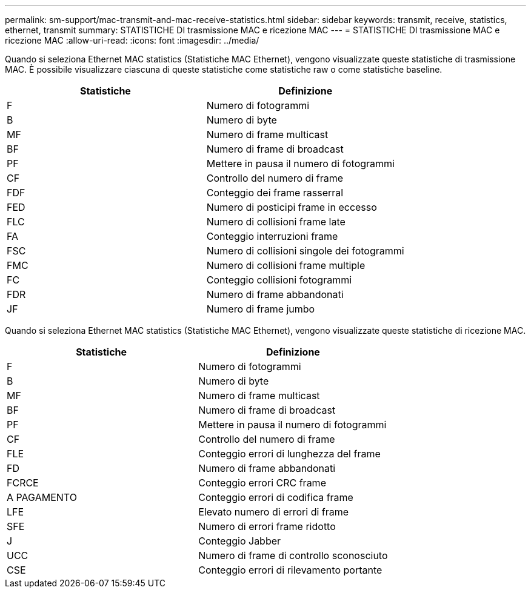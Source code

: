 ---
permalink: sm-support/mac-transmit-and-mac-receive-statistics.html 
sidebar: sidebar 
keywords: transmit, receive, statistics, ethernet, transmit 
summary: STATISTICHE DI trasmissione MAC e ricezione MAC 
---
= STATISTICHE DI trasmissione MAC e ricezione MAC
:allow-uri-read: 
:icons: font
:imagesdir: ../media/


Quando si seleziona Ethernet MAC statistics (Statistiche MAC Ethernet), vengono visualizzate queste statistiche di trasmissione MAC. È possibile visualizzare ciascuna di queste statistiche come statistiche raw o come statistiche baseline.

[cols="2*"]
|===
| Statistiche | Definizione 


 a| 
F
 a| 
Numero di fotogrammi



 a| 
B
 a| 
Numero di byte



 a| 
MF
 a| 
Numero di frame multicast



 a| 
BF
 a| 
Numero di frame di broadcast



 a| 
PF
 a| 
Mettere in pausa il numero di fotogrammi



 a| 
CF
 a| 
Controllo del numero di frame



 a| 
FDF
 a| 
Conteggio dei frame rasserral



 a| 
FED
 a| 
Numero di posticipi frame in eccesso



 a| 
FLC
 a| 
Numero di collisioni frame late



 a| 
FA
 a| 
Conteggio interruzioni frame



 a| 
FSC
 a| 
Numero di collisioni singole dei fotogrammi



 a| 
FMC
 a| 
Numero di collisioni frame multiple



 a| 
FC
 a| 
Conteggio collisioni fotogrammi



 a| 
FDR
 a| 
Numero di frame abbandonati



 a| 
JF
 a| 
Numero di frame jumbo

|===
Quando si seleziona Ethernet MAC statistics (Statistiche MAC Ethernet), vengono visualizzate queste statistiche di ricezione MAC.

[cols="2*"]
|===
| Statistiche | Definizione 


 a| 
F
 a| 
Numero di fotogrammi



 a| 
B
 a| 
Numero di byte



 a| 
MF
 a| 
Numero di frame multicast



 a| 
BF
 a| 
Numero di frame di broadcast



 a| 
PF
 a| 
Mettere in pausa il numero di fotogrammi



 a| 
CF
 a| 
Controllo del numero di frame



 a| 
FLE
 a| 
Conteggio errori di lunghezza del frame



 a| 
FD
 a| 
Numero di frame abbandonati



 a| 
FCRCE
 a| 
Conteggio errori CRC frame



 a| 
A PAGAMENTO
 a| 
Conteggio errori di codifica frame



 a| 
LFE
 a| 
Elevato numero di errori di frame



 a| 
SFE
 a| 
Numero di errori frame ridotto



 a| 
J
 a| 
Conteggio Jabber



 a| 
UCC
 a| 
Numero di frame di controllo sconosciuto



 a| 
CSE
 a| 
Conteggio errori di rilevamento portante

|===